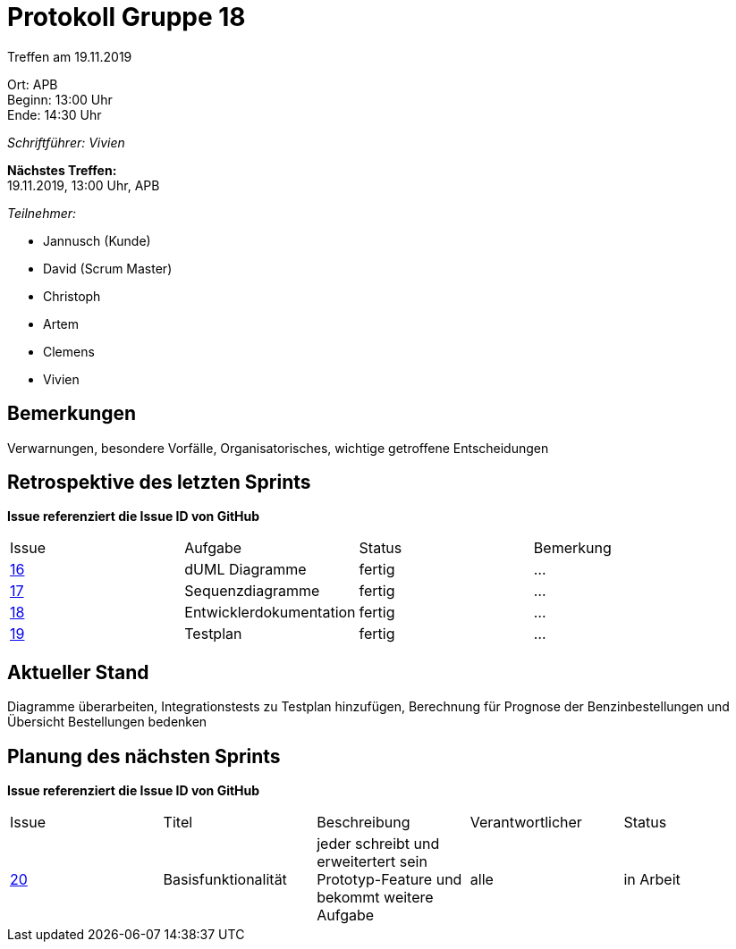 = Protokoll Gruppe 18

Treffen am 19.11.2019

Ort:      APB +
Beginn:   13:00 Uhr +
Ende:     14:30 Uhr

__Schriftführer: Vivien__

*Nächstes Treffen:* +
19.11.2019, 13:00 Uhr, APB

__Teilnehmer:__
//Tabellarisch oder Aufzählung, Kennzeichnung von Teilnehmern mit besonderer Rolle (z.B. Kunde)

- Jannusch (Kunde)
- David (Scrum Master)
- Christoph
- Artem
- Clemens 
- Vivien

== Bemerkungen
Verwarnungen, besondere Vorfälle, Organisatorisches, wichtige getroffene Entscheidungen

== Retrospektive des letzten Sprints
*Issue referenziert die Issue ID von GitHub*
// Wie ist der Status der im letzten Sprint erstellten Issues/veteilten Aufgaben?

// See http://asciidoctor.org/docs/user-manual/=tables
[option="headers"]
|===
|Issue |Aufgabe |Status |Bemerkung
|https://github.com/st-tu-dresden-praktikum/swt19w18/issues/16[16]     |dUML Diagramme        |fertig     |…
|https://github.com/st-tu-dresden-praktikum/swt19w18/issues/15[17]     |Sequenzdiagramme       |fertig      |…
|https://github.com/st-tu-dresden-praktikum/swt19w18/issues/14[18]         |Entwicklerdokumentation      |fertig      |…
|https://github.com/st-tu-dresden-praktikum/swt19w18/issues/17[19]     |Testplan      |fertig      |…
|===


== Aktueller Stand
Diagramme überarbeiten, Integrationstests zu Testplan hinzufügen, Berechnung für Prognose der Benzinbestellungen und Übersicht Bestellungen bedenken

== Planung des nächsten Sprints
*Issue referenziert die Issue ID von GitHub*

// See http://asciidoctor.org/docs/user-manual/=tables
[option="headers"]
|===
|Issue |Titel |Beschreibung |Verantwortlicher |Status
|https://github.com/st-tu-dresden-praktikum/swt19w18/issues/19[20]     |Basisfunktionalität    |jeder schreibt und erweitertert sein Prototyp-Feature und bekommt weitere Aufgabe           |alle                |in Arbeit
|===
